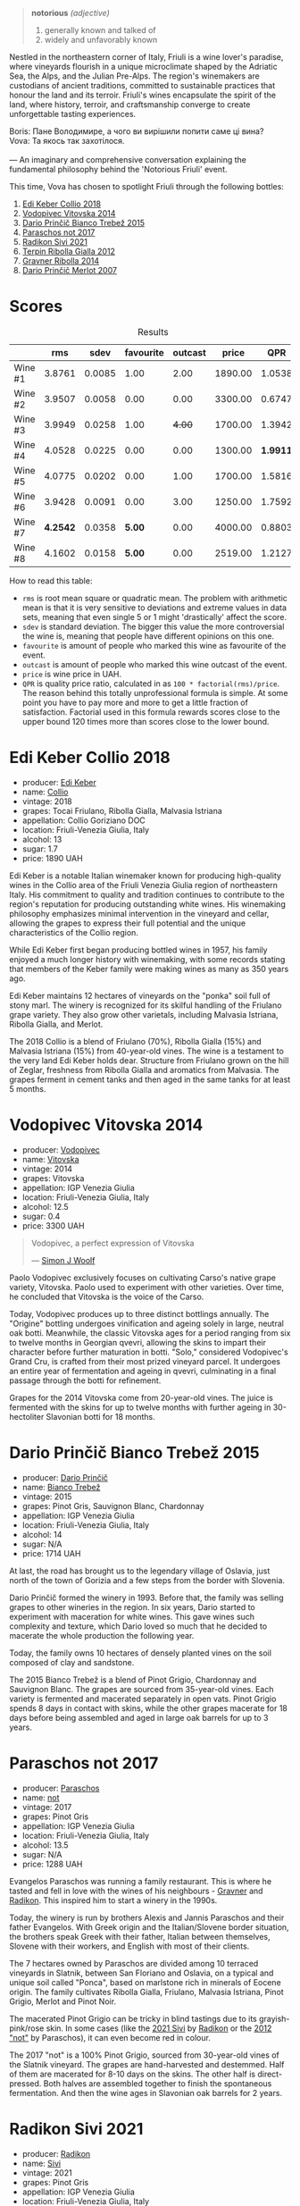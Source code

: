 [[file:/images/2023-09-28-friuli/2023-09-29-14-59-18-IMG-9358.webp]]

#+begin_quote
*notorious*
/(adjective)/

1. generally known and talked of
2. widely and unfavorably known
#+end_quote

Nestled in the northeastern corner of Italy, Friuli is a wine lover's paradise, where vineyards flourish in a unique microclimate shaped by the Adriatic Sea, the Alps, and the Julian Pre-Alps. The region's winemakers are custodians of ancient traditions, committed to sustainable practices that honour the land and its terroir. Friuli's wines encapsulate the spirit of the land, where history, terroir, and craftsmanship converge to create unforgettable tasting experiences.

#+begin_verse
Boris: Пане Володимире, а чого ви вирішили попити саме ці вина?
Vova: Та якось так захотілося.

--- An imaginary and comprehensive conversation explaining the fundamental philosophy behind the 'Notorious Friuli' event.
#+end_verse

This time, Vova has chosen to spotlight Friuli through the following bottles:

1. [[barberry:/wines/682f03a5-1147-4846-b022-455d9294d2a3][Edi Keber Collio 2018]]
2. [[barberry:/wines/d69fb26b-4c53-4caf-a03d-c6b515252e39][Vodopivec Vitovska 2014]]
3. [[barberry:/wines/ebeffc6e-1bfb-47cb-a784-35abc82fefb9][Dario Prinčič Bianco Trebež 2015]]
4. [[barberry:/wines/739a8111-5c22-4b81-a3d6-b833be6a0219][Paraschos not 2017]]
5. [[barberry:/wines/63683195-5011-4586-9b6a-e893d584b312][Radikon Sivi 2021]]
6. [[barberry:/wines/7345626e-553d-4d66-9a9d-20531fdfff56][Terpin Ribolla Gialla 2012]]
7. [[barberry:/wines/ed7ca409-72db-4153-a0f4-8a01dbbc7824][Gravner Ribolla 2014]]
8. [[barberry:/wines/f7a994bf-dd3c-45c1-8bd1-0b11ecbdb5d2][Dario Prinčič Merlot 2007]]

* Scores
:PROPERTIES:
:ID:                     547e6d67-f0a4-4807-a7e1-72ced4789128
:END:

#+attr_html: :class tasting-scores :rules groups :cellspacing 0 :cellpadding 6
#+caption: Results
#+results: summary
|         |      rms |   sdev | favourite | outcast |   price |      QPR |
|---------+----------+--------+-----------+---------+---------+----------|
| Wine #1 |   3.8761 | 0.0085 |      1.00 |    2.00 | 1890.00 |   1.0538 |
| Wine #2 |   3.9507 | 0.0058 |      0.00 |    0.00 | 3300.00 |   0.6747 |
| Wine #3 |   3.9949 | 0.0258 |      1.00 |  +4.00+ | 1700.00 |   1.3942 |
| Wine #4 |   4.0528 | 0.0225 |      0.00 |    0.00 | 1300.00 | *1.9911* |
| Wine #5 |   4.0775 | 0.0202 |      0.00 |    1.00 | 1700.00 |   1.5816 |
| Wine #6 |   3.9428 | 0.0091 |      0.00 |    3.00 | 1250.00 |   1.7592 |
| Wine #7 | *4.2542* | 0.0358 |    *5.00* |    0.00 | 4000.00 |   0.8803 |
| Wine #8 |   4.1602 | 0.0158 |    *5.00* |    0.00 | 2519.00 |   1.2127 |

How to read this table:

- =rms= is root mean square or quadratic mean. The problem with arithmetic mean is that it is very sensitive to deviations and extreme values in data sets, meaning that even single 5 or 1 might 'drastically' affect the score.
- =sdev= is standard deviation. The bigger this value the more controversial the wine is, meaning that people have different opinions on this one.
- =favourite= is amount of people who marked this wine as favourite of the event.
- =outcast= is amount of people who marked this wine outcast of the event.
- =price= is wine price in UAH.
- =QPR= is quality price ratio, calculated in as =100 * factorial(rms)/price=. The reason behind this totally unprofessional formula is simple. At some point you have to pay more and more to get a little fraction of satisfaction. Factorial used in this formula rewards scores close to the upper bound 120 times more than scores close to the lower bound.

* Edi Keber Collio 2018
:PROPERTIES:
:ID:                     432e9a00-993a-4225-a86a-e2ee8de9208f
:END:

#+attr_html: :class bottle-right
[[file:/images/2023-09-28-friuli/2023-09-29-09-33-37-AA3DE025-7998-445A-8734-2F9BC84D7DC1-1-105-c.webp]]

- producer: [[barberry:/producers/6ff156b5-1d72-4b78-95a0-8ff81ad089ef][Edi Keber]]
- name: [[barberry:/wines/682f03a5-1147-4846-b022-455d9294d2a3][Collio]]
- vintage: 2018
- grapes: Tocai Friulano, Ribolla Gialla, Malvasia Istriana
- appellation: Collio Goriziano DOC
- location: Friuli-Venezia Giulia, Italy
- alcohol: 13
- sugar: 1.7
- price: 1890 UAH

Edi Keber is a notable Italian winemaker known for producing high-quality wines in the Collio area of the Friuli Venezia Giulia region of northeastern Italy. His commitment to quality and tradition continues to contribute to the region's reputation for producing outstanding white wines. His winemaking philosophy emphasizes minimal intervention in the vineyard and cellar, allowing the grapes to express their full potential and the unique characteristics of the Collio region.

While Edi Keber first began producing bottled wines in 1957, his family enjoyed a much longer history with winemaking, with some records stating that members of the Keber family were making wines as many as 350 years ago.

Edi Keber maintains 12 hectares of vineyards on the "ponka" soil full of stony marl. The winery is recognized for its skilful handling of the Friulano grape variety. They also grow other varietals, including Malvasia Istriana, Ribolla Gialla, and Merlot.

The 2018 Collio is a blend of Friulano (70%), Ribolla Gialla (15%) and Malvasia Istriana (15%) from 40-year-old vines. The wine is a testament to the very land Edi Keber holds dear. Structure from Friulano grown on the hill of Zeglar, freshness from Ribolla Gialla and aromatics from Malvasia. The grapes ferment in cement tanks and then aged in the same tanks for at least 5 months.

* Vodopivec Vitovska 2014
:PROPERTIES:
:ID:                     c62aad29-0774-4c1d-a818-306251fdadc5
:END:

#+attr_html: :class bottle-right
[[file:/images/2023-09-28-friuli/2023-09-28-18-23-00-73C76357-CA62-4BCF-B685-EB645292CCF5-1-105-c.webp]]

- producer: [[barberry:/producers/3044ec26-0d2f-4451-858c-833ea4d8c2a8][Vodopivec]]
- name: [[barberry:/wines/d69fb26b-4c53-4caf-a03d-c6b515252e39][Vitovska]]
- vintage: 2014
- grapes: Vitovska
- appellation: IGP Venezia Giulia
- location: Friuli-Venezia Giulia, Italy
- alcohol: 12.5
- sugar: 0.4
- price: 3300 UAH

#+begin_quote
Vodopivec, a perfect expression of Vitovska

--- [[https://themorningclaret.com/2018/vodopivec-a-perfect-expression-of-vitovska/][Simon J Woolf]]
#+end_quote

Paolo Vodopivec exclusively focuses on cultivating Carso's native grape variety, Vitovska. Paolo used to experiment with other varieties. Over time, he concluded that Vitovska is the voice of the Carso.

Today, Vodopivec produces up to three distinct bottlings annually. The "Origine" bottling undergoes vinification and ageing solely in large, neutral oak botti. Meanwhile, the classic Vitovska ages for a period ranging from six to twelve months in Georgian qvevri, allowing the skins to impart their character before further maturation in botti. "Solo," considered Vodopivec's Grand Cru, is crafted from their most prized vineyard parcel. It undergoes an entire year of fermentation and ageing in qvevri, culminating in a final passage through the botti for refinement.

Grapes for the 2014 Vitovska come from 20-year-old vines. The juice is fermented with the skins for up to twelve months with further ageing in 30-hectoliter Slavonian botti for 18 months.

* Dario Prinčič Bianco Trebež 2015
:PROPERTIES:
:ID:                     9a12bdd3-412e-44a1-ac5d-2f6beee86acd
:END:

#+attr_html: :class bottle-right
[[file:/images/2023-09-28-friuli/2023-09-29-09-34-12-B4969C91-CB42-4F9B-9869-FEE27D404162-1-105-c.webp]]

- producer: [[barberry:/producers/29fcea4d-4a8a-417e-bcdb-282c2d6f6360][Dario Prinčič]]
- name: [[barberry:/wines/ebeffc6e-1bfb-47cb-a784-35abc82fefb9][Bianco Trebež]]
- vintage: 2015
- grapes: Pinot Gris, Sauvignon Blanc, Chardonnay
- appellation: IGP Venezia Giulia
- location: Friuli-Venezia Giulia, Italy
- alcohol: 14
- sugar: N/A
- price: 1714 UAH

At last, the road has brought us to the legendary village of Oslavia, just north of the town of Gorizia and a few steps from the border with Slovenia.

Dario Prinčič formed the winery in 1993. Before that, the family was selling grapes to other wineries in the region. In six years, Dario started to experiment with maceration for white wines. This gave wines such complexity and texture, which Dario loved so much that he decided to macerate the whole production the following year.

Today, the family owns 10 hectares of densely planted vines on the soil composed of clay and sandstone.

The 2015 Bianco Trebež is a blend of Pinot Grigio, Chardonnay and Sauvignon Blanc. The grapes are sourced from 35-year-old vines. Each variety is fermented and macerated separately in open vats. Pinot Grigio spends 8 days in contact with skins, while the other grapes macerate for 18 days before being assembled and aged in large oak barrels for up to 3 years.

* Paraschos not 2017
:PROPERTIES:
:ID:                     33a86e63-5a22-4a2e-b0e4-d4c9c34b09df
:END:

#+attr_html: :class bottle-right
[[file:/images/2023-09-28-friuli/2023-09-29-09-30-17-CE5E0994-EBC9-49CA-93B3-D38BB2FB82A3-1-105-c.webp]]

- producer: [[barberry:/producers/4990cbce-1f44-4948-a8c0-4796e332da93][Paraschos]]
- name: [[barberry:/wines/739a8111-5c22-4b81-a3d6-b833be6a0219][not]]
- vintage: 2017
- grapes: Pinot Gris
- appellation: IGP Venezia Giulia
- location: Friuli-Venezia Giulia, Italy
- alcohol: 13.5
- sugar: N/A
- price: 1288 UAH

Evangelos Paraschos was running a family restaurant. This is where he tasted and fell in love with the wines of his neighbours - [[barberry:/producers/bd1ae49f-3ec6-4701-b633-832d29f929f8][Gravner]] and [[barberry:/producers/9d3e931a-6a61-4857-aae8-345f86bdcd75][Radikon]]. This inspired him to start a winery in the 1990s.

Today, the winery is run by brothers Alexis and Jannis Paraschos and their father Evangelos. With Greek origin and the Italian/Slovene border situation, the brothers speak Greek with their father, Italian between themselves, Slovene with their workers, and English with most of their clients.

The 7 hectares owned by Paraschos are divided among 10 terraced vineyards in Slatnik, between San Floriano and Oslavia, on a typical and unique soil called "Ponca", based on marlstone rich in minerals of Eocene origin. The family cultivates Ribolla Gialla, Friulano, Malvasia Istriana, Pinot Grigio, Merlot and Pinot Noir.

The macerated Pinot Grigio can be tricky in blind tastings due to its grayish-pink/rose skin. In some cases (like the [[barberry:/wines/63683195-5011-4586-9b6a-e893d584b312][2021 Sivi]] by [[barberry:/producers/9d3e931a-6a61-4857-aae8-345f86bdcd75][Radikon]] or the [[barberry:/wines/1b3c3cb3-8ec6-448d-bdef-bc90c0b3aa61][2012 "not"]] by Paraschos), it can even become red in colour.

The 2017 "not" is a 100% Pinot Grigio, sourced from 30-year-old vines of the Slatnik vineyard. The grapes are hand-harvested and destemmed. Half of them are macerated for 8-10 days on the skins. The other half is direct-pressed. Both halves are assembled together to finish the spontaneous fermentation. And then the wine ages in Slavonian oak barrels for 2 years.

* Radikon Sivi 2021
:PROPERTIES:
:ID:                     4d116cc8-c019-4495-a271-cacb79cd4bb2
:END:

#+attr_html: :class bottle-right
[[file:/images/2023-09-28-friuli/2023-09-29-09-37-10-B97A2E71-3D98-4E6F-BD11-DDE4ECEAF76E-1-105-c.webp]]

- producer: [[barberry:/producers/9d3e931a-6a61-4857-aae8-345f86bdcd75][Radikon]]
- name: [[barberry:/wines/63683195-5011-4586-9b6a-e893d584b312][Sivi]]
- vintage: 2021
- grapes: Pinot Gris
- appellation: IGP Venezia Giulia
- location: Friuli-Venezia Giulia, Italy
- alcohol: 14.5
- sugar: 0.2
- price: 1700 UAH

Stanko Radikon is a legendary farmer and winemaker from a legendary region. He and his friends ([[barberry:/producers/bd1ae49f-3ec6-4701-b633-832d29f929f8][Gravner]]) started period of renaissance for amber wines - white wines with extended skin maceration. But of course, in town of Oslavia it was called "Slovenian" or "Friuli" style - hand-harvesting, skin contact, large and older barrel fermentation without any temperature control, no added yeasts or enzymes, and little to no use of sulfur.

The vineyards were originally planted in the beginning of XX century by Stanko’s grandfather Franz Mikulus with the local favorite, the Ribolla Gialla grape. And basically, Stanko went back to the ways his grandfather was producing wines back in 30s.

After Stanko passing away in 2016, his son Saša took the winery in his hands. Though people say that nothing has really changed in the philosophy of Radikon winery as Saša has been helping out since he was a kid and a partner since 2006.

Sivi is part of the S range or Saša wines. The range was launched in early 2010's by Saša to branch out a bit on his own and to produce entry level wines. They see a noticeably shorter maceration, 8 to 14 days versus 3 months. They are also ferment and age in smaller vessels and age for only 18 months before bottling. And yes, they are bottled in traditional 750ml bottles (on the contrary to the blue label bottled in 0.5/1.0L bottles created by Stanko Radikon and Edi Kante).

Sivi means "grey" in Slovenian and is a synonym for Pinot Grigio, a reference to the grape colour. The 2021 Sivi is destemmed and fermented with natural yeasts in oak vat, with no temperature control and no sulfur. Maceration lasts for 10-14 days. After a gentle pressing, the wine is put in 3500-litre Slavonian oak barrels for a year and a half on its lees.

* Terpin Ribolla Gialla 2012
:PROPERTIES:
:ID:                     04c58e48-55fa-48f1-a865-9bc0a38eb3a0
:END:

#+attr_html: :class bottle-right
[[file:/images/2023-09-28-friuli/2023-09-29-09-35-53-C9290352-05FA-41DD-A413-9B345A934344-1-105-c.webp]]

- producer: [[barberry:/producers/28ad9e2d-b0c4-4f1b-b23c-a0065c654111][Terpin]]
- name: [[barberry:/wines/7345626e-553d-4d66-9a9d-20531fdfff56][Ribolla Gialla]]
- vintage: 2012
- grapes: Ribolla Gialla
- appellation: Delle Venezie DOC
- location: Friuli-Venezia Giulia, Italy
- alcohol: 13
- sugar: N/A
- price: 1250 UAH

Franco Terpin, the fifth of six brothers, hails from a family with a viticultural tradition dating back to the 1970s. It wasn't until the early 1990s that Franco's father took the plunge into winemaking independently, marking a pivotal moment in the family's winemaking journey. This transition sparked a shift towards organic and quality-driven practices, moving away from the market-driven quantity-focused approach.

Based in Valerisce, San Floriano del Collio, Franco Terpin's vineyard spans around 10 hectares on the picturesque slopes of Mount Calvario. Here, they cultivate emblematic local grape varieties like Ribolla Gialla, Pinot Grigio, and Friulano, alongside international varietals such as Chardonnay, Sauvignon Blanc, Merlot, and Cabernet Sauvignon. The unique soil, known as "Ponka," is a distinctive feature, characterized by the stratification of marls, sandstones, and clays from the Eocene epoch.

The grapes for the 2012 Ribolla Gialla are fermented and macerated first in steel tanks and then in Slavonian oak for 20 days. The wine ages in a similar fashion, just in a reversed order. First, it spends 12 months in barriques and then in steel tanks.

* Gravner Ribolla 2014
:PROPERTIES:
:ID:                     dc17c434-54ac-4616-aa2a-d152e2af5ddc
:END:

#+attr_html: :class bottle-right
[[file:/images/2023-09-28-friuli/2023-09-29-10-22-16-9C87CA5D-A308-4A5C-8CEE-08135F30BB79-1-105-c.webp]]

- producer: [[barberry:/producers/bd1ae49f-3ec6-4701-b633-832d29f929f8][Gravner]]
- name: [[barberry:/wines/ed7ca409-72db-4153-a0f4-8a01dbbc7824][Ribolla]]
- vintage: 2014
- grapes: Ribolla Gialla
- appellation: IGP Venezia Giulia
- location: Friuli-Venezia Giulia, Italy
- alcohol: 14
- sugar: 0.1
- price: 4000 UAH

Many consider Joško Gravner to be the father of macerated white wine trend. Yet it's interesting that before his first amber wine, he was a rising star in the modern and technological winemaking scene. He confessed that he would purchase any new equipment he could find. But his life turned upside down after a trip to California back in 1987. California was (and maybe still is) a destination for many winemakers as this region represents triumph and possibilities of new. No wonder, as Californian wines won Judgement of Paris in 1976. This event dramatically changed the wine world. Joško Gravner was taking the same path as Californian winemakers - oak, science, additives and all that cool stuff. But after tasting 1000 wines in 10 days, he was astonished by faceless and tasteless results. And he realised this was the road to a dead end. Now he knew how not to produce wines.

His search lasted for almost a decade. Joško Gravner studied the history of winemaking and searched for a way to produce authentic wines that talk in the language of land and history. He discovered that his ancestors made skin-contact wines here in Collio/Brda. And then, he learned that Georgia has a very long history of winemaking spanning over 8000 years. And more importantly, this history includes skin-contact wines.

Equipped with knowledge and determination to change, Joško Gravner worked hard on his first release of extensively macerated Ribolla. It took three years for the 1997 vintage to become ready for release. But unfortunately, consumers were not happy about this drastic change in style. And most importantly, Gambero Rosso, an influential wine & food magazine, gave a devastating assessment of this new style. As a result, 80% of the 1997 Ribolla was returned to the winery. Joško Gravner was crushed. But he also realised that this was the way to go.

In the same 2000, Joško Gravner visited Georgia and ordered 11 qvevri. Unfortunately, no one knew how to transport these 1000L ceramic vessels, so 9 of them didn't survive the trip. Because of this, Joško had to wait one more year before he could start to use qvevri for production. Nowadays, he owns more than 45 of them in total!

Interestingly, Ribolla and Breg (two wines produced by Joško Gravner) had the word 'Anfora' printed on the labels of the 2001 vintage. However, they were not 100% fermented in qvevri till 2003. Even more, no qvevri was used for Breg Rosso production till 2005. And in 2007, they decided to remove the word 'Anfora' from all labels, as this information became redundant. All their wines were fermented in qvevri now.

And today, wines produced by Joško Gravner are treated as the highest manifestation of skill. Many people consider Ribolla to be the best orange wine in the world.

* Dario Prinčič Merlot 2007
:PROPERTIES:
:ID:                     e2720a1e-790c-4ace-81e9-1c7c3d57cb3b
:END:

#+attr_html: :class bottle-right
[[file:/images/2023-09-28-friuli/2023-09-29-09-34-40-F1D49D3B-1DB9-42ED-BC3F-BF0D4FA3C59C-1-105-c.webp]]

- producer: [[barberry:/producers/29fcea4d-4a8a-417e-bcdb-282c2d6f6360][Dario Prinčič]]
- name: [[barberry:/wines/f7a994bf-dd3c-45c1-8bd1-0b11ecbdb5d2][Merlot]]
- vintage: 2007
- grapes: Merlot
- appellation: IGP Venezia Giulia
- location: Friuli-Venezia Giulia, Italy
- alcohol: 14.5
- sugar: N/A
- price: 2519 UAH

We are back to Dario Prinčič. The only (truly) red wine of the evening is made of 100% Merlot. Wild fermentation in open wooden vats and a 7-year-long maturation in French old barriques before bottling. Epic.

* Resources
:PROPERTIES:
:ID:                     5bde5e97-b628-46d5-be23-110af9c735b8
:END:

1. https://amber-revolution.com/
2. https://blog.xtrawine.com/en/edi-keber-collio-2018-review/
3. https://karadarshop.com/en/magnum-big-bottles/collio-bianco-magnum-keber-edi-winery
4. https://themorningclaret.com/2018/vodopivec-a-perfect-expression-of-vitovska/
5. https://www.vodopivec.it/index-eng.html#
6. https://www.skurnik.com/producer/contessa/
7. https://www.winenatur.com/product-page/princic-bianco-trebez
8. https://zrswines.com/wine-producer/azienda-agricola-dario-princic/
9. https://www.jennyandfrancois.com/wines-2/italy/paraschos/
10. https://www.callmewine.com/en/winery/paraschos-B1250.htm
11. https://paraschos.it/
12. https://www.bowlerwine.com/wine-or-spirit/sivi-pinot-grigio/2021
13. https://www.bowlerwine.com/producer/radikon
14. https://louisdressner.com/producers/radikon?as=radikon
15. https://www.callmewine.com/en/winery/franco-terpin-B1043.htm

[fn:1] Seriously speaking, there are only three villages I consider legendary - Oslavia, Dumitreni and the Indomitable Village. 

* Raw scores
:PROPERTIES:
:ID:                     54669490-3d78-409c-847d-aba031a19e95
:END:

#+attr_html: :class tasting-scores
#+caption: Scores
#+results: scores
|             | Wine #1 | Wine #2 | Wine #3 | Wine #4 | Wine #5 | Wine #6 | Wine #7 | Wine #8 |
|-------------+---------+---------+---------+---------+---------+---------+---------+---------|
| Mykola Ch   |    3.90 |    4.00 |  +4.00+ |    4.10 |    4.10 |    4.00 |  *4.40* |    4.00 |
| Ivan M      |    3.90 |    4.00 |    4.10 |    4.30 |    4.10 |  +3.90+ |  *4.40* |    4.30 |
| Elena M     |  +3.80+ |    3.90 |    4.00 |    4.10 |    4.20 |    4.00 |    4.40 |  *4.20* |
| Serhii ?    |    3.80 |    4.00 |  +3.80+ |    4.10 |    4.10 |    4.10 |  *4.50* |    4.20 |
| Yevgeniya T |    4.00 |    3.90 |    4.20 |    4.10 |    4.30 |    4.00 |  *4.40* |    4.10 |
| Andrii S    |    3.80 |    4.00 |    4.20 |    4.20 |  +4.10+ |    4.00 |    4.30 |  *4.30* |
| Serhii H    |  +3.80+ |    4.00 |  *4.20* |    4.00 |    3.80 |    4.00 |    3.80 |    4.20 |
| Diana M     |  *4.00* |    3.90 |  +3.70+ |    3.70 |    3.80 |    3.90 |    4.10 |    4.00 |
| Vova U      |    3.90 |    4.10 |    4.00 |    3.90 |    4.10 |  +3.80+ |    4.20 |  *4.30* |
| Daria B     |    3.90 |    3.80 |    3.90 |    4.10 |    4.10 |    3.80 |    4.10 |  *4.20* |
| Anna P      |    3.70 |    3.90 |  +3.80+ |    4.10 |    4.00 |    4.00 |  *4.30* |    3.90 |
| Boris B     |    4.00 |    3.90 |    4.00 |    3.90 |    4.20 |  +3.80+ |    4.10 |  *4.20* |

